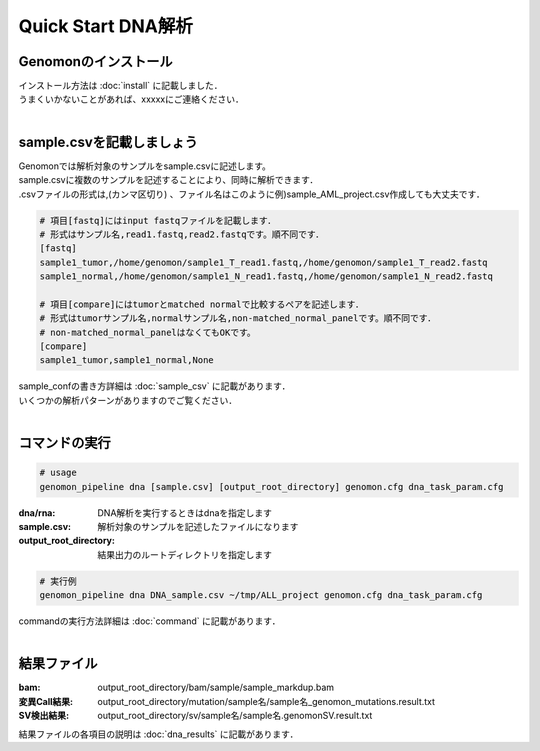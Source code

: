 ========================================
Quick Start DNA解析
========================================

Genomonのインストール
---------------------

| インストール方法は :doc:`install` に記載しました．
| うまくいかないことがあれば、xxxxxにご連絡ください．
| 

sample.csvを記載しましょう
--------------------------

| Genomonでは解析対象のサンプルをsample.csvに記述します。
| sample.csvに複数のサンプルを記述することにより、同時に解析できます．
| .csvファイルの形式は,(カンマ区切り) 、ファイル名はこのように例)sample_AML_project.csv作成しても大丈夫です．

.. code-block:: bash
  
  # 項目[fastq]にはinput fastqファイルを記載します．
  # 形式はサンプル名,read1.fastq,read2.fastqです。順不同です．
  [fastq]
  sample1_tumor,/home/genomon/sample1_T_read1.fastq,/home/genomon/sample1_T_read2.fastq
  sample1_normal,/home/genomon/sample1_N_read1.fastq,/home/genomon/sample1_N_read2.fastq

  # 項目[compare]にはtumorとmatched normalで比較するペアを記述します．
  # 形式はtumorサンプル名,normalサンプル名,non-matched_normal_panelです。順不同です．
  # non-matched_normal_panelはなくてもOKです。
  [compare]
  sample1_tumor,sample1_normal,None

| sample_confの書き方詳細は :doc:`sample_csv` に記載があります．
| いくつかの解析パターンがありますのでご覧ください．
| 

コマンドの実行
--------------

.. code-block:: bash
  
  # usage
  genomon_pipeline dna [sample.csv] [output_root_directory] genomon.cfg dna_task_param.cfg
  
:dna/rna: DNA解析を実行するときはdnaを指定します
:sample.csv: 解析対象のサンプルを記述したファイルになります
:output_root_directory: 結果出力のルートディレクトリを指定します

.. code-block:: bash

  # 実行例
  genomon_pipeline dna DNA_sample.csv ~/tmp/ALL_project genomon.cfg dna_task_param.cfg

| commandの実行方法詳細は :doc:`command` に記載があります．
| 

結果ファイル
------------------
:bam: output_root_directory/bam/sample/sample_markdup.bam
:変異Call結果: output_root_directory/mutation/sample名/sample名_genomon_mutations.result.txt
:SV検出結果: output_root_directory/sv/sample名/sample名.genomonSV.result.txt

| 結果ファイルの各項目の説明は :doc:`dna_results` に記載があります．

